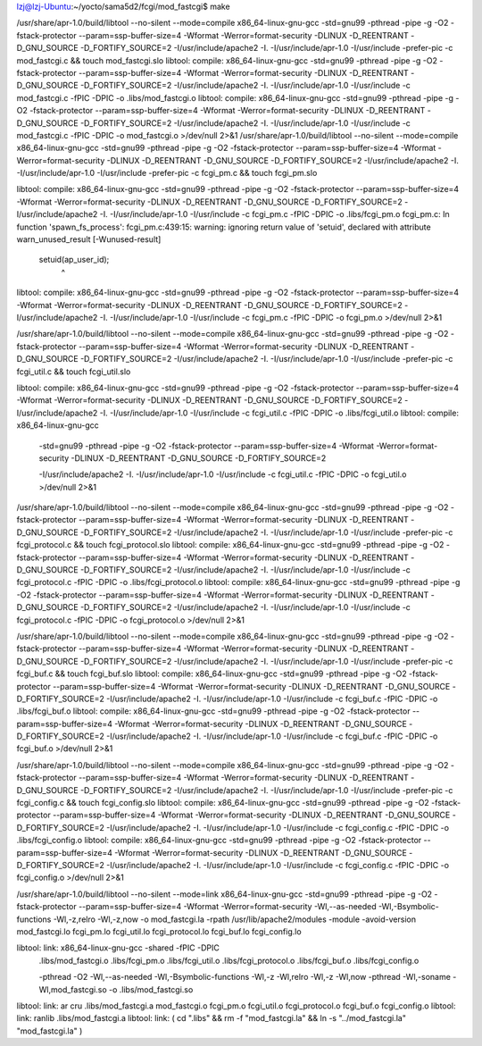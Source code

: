 
lzj@lzj-Ubuntu:~/yocto/sama5d2/fcgi/mod_fastcgi$ make

/usr/share/apr-1.0/build/libtool --no-silent --mode=compile x86_64-linux-gnu-gcc -std=gnu99  -pthread   -pipe -g -O2 -fstack-protector --param=ssp-buffer-size=4 -Wformat -Werror=format-security     -DLINUX -D_REENTRANT -D_GNU_SOURCE   -D_FORTIFY_SOURCE=2    -I/usr/include/apache2 -I. -I/usr/include/apr-1.0 -I/usr/include -prefer-pic -c mod_fastcgi.c && touch mod_fastcgi.slo
libtool: compile:  x86_64-linux-gnu-gcc -std=gnu99 -pthread -pipe -g -O2 -fstack-protector --param=ssp-buffer-size=4 -Wformat -Werror=format-security -DLINUX -D_REENTRANT -D_GNU_SOURCE -D_FORTIFY_SOURCE=2 -I/usr/include/apache2 -I. -I/usr/include/apr-1.0 -I/usr/include -c mod_fastcgi.c  -fPIC -DPIC -o .libs/mod_fastcgi.o
libtool: compile:  x86_64-linux-gnu-gcc -std=gnu99 -pthread -pipe -g -O2 -fstack-protector --param=ssp-buffer-size=4 -Wformat -Werror=format-security -DLINUX -D_REENTRANT -D_GNU_SOURCE -D_FORTIFY_SOURCE=2 -I/usr/include/apache2 -I. -I/usr/include/apr-1.0 -I/usr/include -c mod_fastcgi.c  -fPIC -DPIC -o mod_fastcgi.o >/dev/null 2>&1
/usr/share/apr-1.0/build/libtool --no-silent --mode=compile x86_64-linux-gnu-gcc -std=gnu99  -pthread   -pipe -g -O2 -fstack-protector --param=ssp-buffer-size=4 -Wformat -Werror=format-security     -DLINUX -D_REENTRANT -D_GNU_SOURCE   -D_FORTIFY_SOURCE=2    -I/usr/include/apache2 -I. -I/usr/include/apr-1.0 -I/usr/include -prefer-pic -c fcgi_pm.c && touch fcgi_pm.slo


libtool: compile:  x86_64-linux-gnu-gcc -std=gnu99 -pthread -pipe -g -O2 -fstack-protector --param=ssp-buffer-size=4 -Wformat -Werror=format-security -DLINUX -D_REENTRANT -D_GNU_SOURCE -D_FORTIFY_SOURCE=2 -I/usr/include/apache2 -I. -I/usr/include/apr-1.0 -I/usr/include -c fcgi_pm.c  -fPIC -DPIC -o .libs/fcgi_pm.o
fcgi_pm.c: In function 'spawn_fs_process':
fcgi_pm.c:439:15: warning: ignoring return value of 'setuid', declared with attribute warn_unused_result [-Wunused-result]
         setuid(ap_user_id);
               ^
libtool: compile:  x86_64-linux-gnu-gcc -std=gnu99 -pthread -pipe -g -O2 -fstack-protector --param=ssp-buffer-size=4 -Wformat -Werror=format-security -DLINUX -D_REENTRANT -D_GNU_SOURCE -D_FORTIFY_SOURCE=2 -I/usr/include/apache2 -I. -I/usr/include/apr-1.0 -I/usr/include -c fcgi_pm.c  -fPIC -DPIC -o fcgi_pm.o >/dev/null 2>&1


/usr/share/apr-1.0/build/libtool --no-silent --mode=compile x86_64-linux-gnu-gcc -std=gnu99  -pthread   -pipe -g -O2 -fstack-protector --param=ssp-buffer-size=4 -Wformat -Werror=format-security     -DLINUX -D_REENTRANT -D_GNU_SOURCE   -D_FORTIFY_SOURCE=2    -I/usr/include/apache2 -I. -I/usr/include/apr-1.0 -I/usr/include -prefer-pic -c fcgi_util.c && touch fcgi_util.slo

libtool: compile:  x86_64-linux-gnu-gcc -std=gnu99 -pthread -pipe -g -O2 -fstack-protector --param=ssp-buffer-size=4 -Wformat -Werror=format-security -DLINUX -D_REENTRANT -D_GNU_SOURCE -D_FORTIFY_SOURCE=2 -I/usr/include/apache2 -I. -I/usr/include/apr-1.0 -I/usr/include -c fcgi_util.c  -fPIC -DPIC -o .libs/fcgi_util.o
libtool: compile:  x86_64-linux-gnu-gcc 
	-std=gnu99 -pthread -pipe -g -O2 
	-fstack-protector 
	--param=ssp-buffer-size=4 
	-Wformat -Werror=format-security 
	-DLINUX -D_REENTRANT -D_GNU_SOURCE -D_FORTIFY_SOURCE=2 
	
	-I/usr/include/apache2 -I. -I/usr/include/apr-1.0 -I/usr/include -c fcgi_util.c  -fPIC -DPIC -o fcgi_util.o >/dev/null 2>&1


/usr/share/apr-1.0/build/libtool --no-silent --mode=compile x86_64-linux-gnu-gcc -std=gnu99  -pthread   -pipe -g -O2 -fstack-protector --param=ssp-buffer-size=4 -Wformat -Werror=format-security     -DLINUX -D_REENTRANT -D_GNU_SOURCE   -D_FORTIFY_SOURCE=2    -I/usr/include/apache2 -I. -I/usr/include/apr-1.0 -I/usr/include -prefer-pic -c fcgi_protocol.c && touch fcgi_protocol.slo
libtool: compile:  x86_64-linux-gnu-gcc -std=gnu99 -pthread -pipe -g -O2 -fstack-protector --param=ssp-buffer-size=4 -Wformat -Werror=format-security -DLINUX -D_REENTRANT -D_GNU_SOURCE -D_FORTIFY_SOURCE=2 -I/usr/include/apache2 -I. -I/usr/include/apr-1.0 -I/usr/include -c fcgi_protocol.c  -fPIC -DPIC -o .libs/fcgi_protocol.o
libtool: compile:  x86_64-linux-gnu-gcc -std=gnu99 -pthread -pipe -g -O2 -fstack-protector --param=ssp-buffer-size=4 -Wformat -Werror=format-security -DLINUX -D_REENTRANT -D_GNU_SOURCE -D_FORTIFY_SOURCE=2 -I/usr/include/apache2 -I. -I/usr/include/apr-1.0 -I/usr/include -c fcgi_protocol.c  -fPIC -DPIC -o fcgi_protocol.o >/dev/null 2>&1



/usr/share/apr-1.0/build/libtool --no-silent --mode=compile x86_64-linux-gnu-gcc -std=gnu99  -pthread   -pipe -g -O2 -fstack-protector --param=ssp-buffer-size=4 -Wformat -Werror=format-security     -DLINUX -D_REENTRANT -D_GNU_SOURCE   -D_FORTIFY_SOURCE=2    -I/usr/include/apache2 -I. -I/usr/include/apr-1.0 -I/usr/include -prefer-pic -c fcgi_buf.c && touch fcgi_buf.slo
libtool: compile:  x86_64-linux-gnu-gcc -std=gnu99 -pthread -pipe -g -O2 -fstack-protector --param=ssp-buffer-size=4 -Wformat -Werror=format-security -DLINUX -D_REENTRANT -D_GNU_SOURCE -D_FORTIFY_SOURCE=2 -I/usr/include/apache2 -I. -I/usr/include/apr-1.0 -I/usr/include -c fcgi_buf.c  -fPIC -DPIC -o .libs/fcgi_buf.o
libtool: compile:  x86_64-linux-gnu-gcc -std=gnu99 -pthread -pipe -g -O2 -fstack-protector --param=ssp-buffer-size=4 -Wformat -Werror=format-security -DLINUX -D_REENTRANT -D_GNU_SOURCE -D_FORTIFY_SOURCE=2 -I/usr/include/apache2 -I. -I/usr/include/apr-1.0 -I/usr/include -c fcgi_buf.c  -fPIC -DPIC -o fcgi_buf.o >/dev/null 2>&1



/usr/share/apr-1.0/build/libtool --no-silent --mode=compile x86_64-linux-gnu-gcc -std=gnu99  -pthread   -pipe -g -O2 -fstack-protector --param=ssp-buffer-size=4 -Wformat -Werror=format-security     -DLINUX -D_REENTRANT -D_GNU_SOURCE   -D_FORTIFY_SOURCE=2    -I/usr/include/apache2 -I. -I/usr/include/apr-1.0 -I/usr/include -prefer-pic -c fcgi_config.c && touch fcgi_config.slo
libtool: compile:  x86_64-linux-gnu-gcc -std=gnu99 -pthread -pipe -g -O2 -fstack-protector --param=ssp-buffer-size=4 -Wformat -Werror=format-security -DLINUX -D_REENTRANT -D_GNU_SOURCE -D_FORTIFY_SOURCE=2 -I/usr/include/apache2 -I. -I/usr/include/apr-1.0 -I/usr/include -c fcgi_config.c  -fPIC -DPIC -o .libs/fcgi_config.o
libtool: compile:  x86_64-linux-gnu-gcc -std=gnu99 -pthread -pipe -g -O2 -fstack-protector --param=ssp-buffer-size=4 -Wformat -Werror=format-security -DLINUX -D_REENTRANT -D_GNU_SOURCE -D_FORTIFY_SOURCE=2 -I/usr/include/apache2 -I. -I/usr/include/apr-1.0 -I/usr/include -c fcgi_config.c  -fPIC -DPIC -o fcgi_config.o >/dev/null 2>&1



/usr/share/apr-1.0/build/libtool --no-silent --mode=link x86_64-linux-gnu-gcc -std=gnu99  -pthread   -pipe -g -O2 -fstack-protector --param=ssp-buffer-size=4 -Wformat -Werror=format-security      -Wl,--as-needed -Wl,-Bsymbolic-functions -Wl,-z,relro -Wl,-z,now     -o mod_fastcgi.la -rpath /usr/lib/apache2/modules -module -avoid-version mod_fastcgi.lo fcgi_pm.lo fcgi_util.lo fcgi_protocol.lo fcgi_buf.lo fcgi_config.lo


libtool: link: x86_64-linux-gnu-gcc -shared  -fPIC -DPIC  
	.libs/mod_fastcgi.o 
	.libs/fcgi_pm.o 
	.libs/fcgi_util.o 
	.libs/fcgi_protocol.o 
	.libs/fcgi_buf.o 
	.libs/fcgi_config.o    
	
	-pthread -O2 -Wl,--as-needed -Wl,-Bsymbolic-functions -Wl,-z -Wl,relro -Wl,-z -Wl,now   -pthread -Wl,-soname -Wl,mod_fastcgi.so -o .libs/mod_fastcgi.so
libtool: link: ar cru .libs/mod_fastcgi.a  mod_fastcgi.o fcgi_pm.o fcgi_util.o fcgi_protocol.o fcgi_buf.o fcgi_config.o
libtool: link: ranlib .libs/mod_fastcgi.a
libtool: link: ( cd ".libs" && rm -f "mod_fastcgi.la" && ln -s "../mod_fastcgi.la" "mod_fastcgi.la" )
